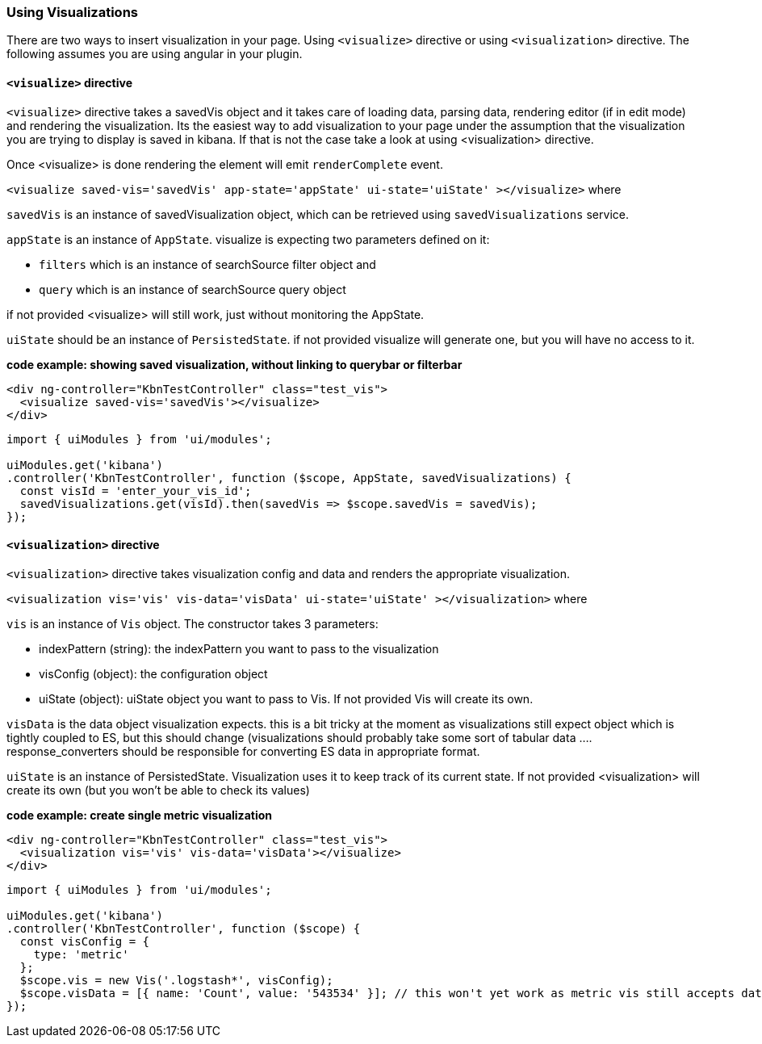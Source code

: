 [[development-using-visualizations]]
=== Using Visualizations

There are two ways to insert visualization in your page. Using `<visualize>` directive or using `<visualization>` directive.
The following assumes you are using angular in your plugin.

==== `<visualize>` directive
`<visualize>` directive takes a savedVis object and it takes care of loading data, parsing data, 
rendering editor (if in edit mode) and rendering the visualization. Its the easiest way to add visualization to your
page under the assumption that the visualization you are trying to display is saved in kibana. If that is not the case
take a look at using <visualization> directive. 

Once <visualize> is done rendering the element will emit `renderComplete` event.

`<visualize saved-vis='savedVis' app-state='appState' ui-state='uiState' ></visualize>` where

`savedVis` is an instance of savedVisualization object, which can be retrieved using `savedVisualizations` service.

`appState` is an instance of `AppState`. visualize is expecting two parameters defined on it:

- `filters` which is an instance of searchSource filter object and
- `query` which is an instance of searchSource query object

if not provided <visualize> will still work, just without monitoring the AppState.

`uiState` should be an instance of `PersistedState`. if not provided visualize will generate one, but you will have no access to it.

*code example: showing saved visualization, without linking to querybar or filterbar*
["source","html"]
-----------
<div ng-controller="KbnTestController" class="test_vis">
  <visualize saved-vis='savedVis'></visualize>
</div>
-----------
["source","js"]
-----------
import { uiModules } from 'ui/modules';

uiModules.get('kibana')
.controller('KbnTestController', function ($scope, AppState, savedVisualizations) {
  const visId = 'enter_your_vis_id';
  savedVisualizations.get(visId).then(savedVis => $scope.savedVis = savedVis);
});
-----------

==== `<visualization>` directive
`<visualization>` directive takes visualization config and data and renders the appropriate visualization.

`<visualization vis='vis' vis-data='visData' ui-state='uiState' ></visualization>` where

`vis` is an instance of `Vis` object. The constructor takes 3 parameters:

- indexPattern (string): the indexPattern you want to pass to the visualization
- visConfig (object): the configuration object
- uiState (object): uiState object you want to pass to Vis. If not provided Vis will create its own.

`visData` is the data object visualization expects. this is a bit tricky at the moment as visualizations still expect object which is tightly coupled to ES, but this should change (visualizations should probably take some sort of tabular data .... response_converters should be responsible for converting ES data in appropriate format.

`uiState` is an instance of PersistedState. Visualization uses it to keep track of its current state. If not provided 
<visualization> will create its own (but you won't be able to check its values)

*code example: create single metric visualization*
["source","html"]
-----------
<div ng-controller="KbnTestController" class="test_vis">
  <visualization vis='vis' vis-data='visData'></visualize>
</div>
-----------
["source","js"]
-----------
import { uiModules } from 'ui/modules';

uiModules.get('kibana')
.controller('KbnTestController', function ($scope) {
  const visConfig = {
    type: 'metric'
  };
  $scope.vis = new Vis('.logstash*', visConfig);
  $scope.visData = [{ name: 'Count', value: '543534' }]; // this won't yet work as metric vis still accepts data as aggresponse object
});
-----------
